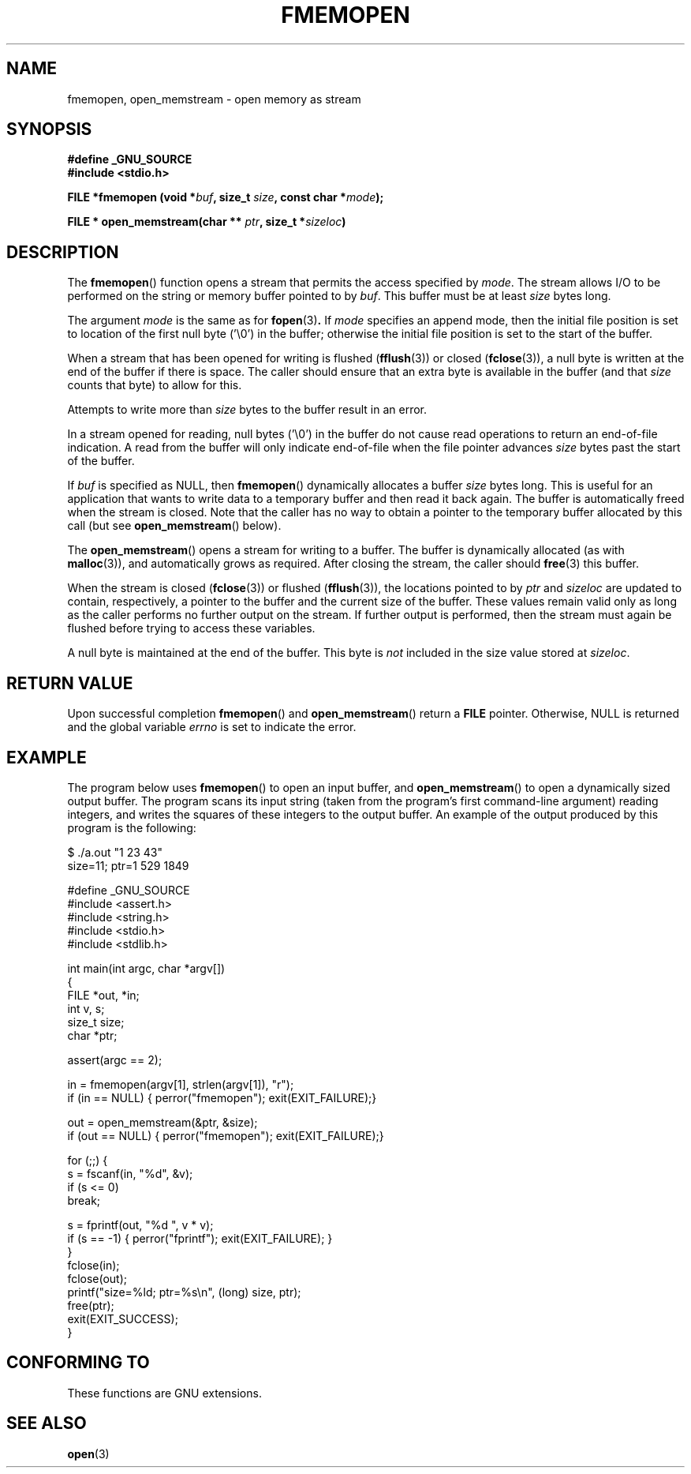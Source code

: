 .\" Copyright 2005 walter harms (walter.harms@informatik.uni-oldenburg.de),
.\" and Copyright 2005 Michael Kerrisk <mtk-manpages@gmx.net>
.\" Distributed under the GPL.
.\"
.TH FMEMOPEN 3 2005-12-08 "GNU" "glibc function"
.SH NAME
fmemopen, open_memstream \-  open memory as stream
.SH SYNOPSIS
.B #define _GNU_SOURCE
.br
.B #include <stdio.h>
.sp
.BI "FILE *fmemopen (void *"buf ", size_t "size ","
.BI "const char *" mode ");"
.sp
.BI "FILE * open_memstream(char ** "ptr ", size_t *" sizeloc )
.SH DESCRIPTION
The
.BR fmemopen ()
function opens a stream that permits the access specified by
.IR mode .
The stream allows I/O to be performed on the string or memory buffer 
pointed to by
.IR buf .  
This buffer must be at least
.I size
bytes long.
.PP
The argument
.I mode
is the same as for
.BR fopen (3) .
If
.I mode
specifies an append mode, then the initial file position is set to 
location of the first null byte ('\\0') in the buffer;
otherwise the initial file position is set to the start of the buffer.
.PP
When a stream that has been opened for writing is flushed  
.RB ( fflush (3))
or closed
.RB ( fclose (3)),
a null byte is written at the end of the buffer if there is space.
The caller should ensure that an extra byte is available in the 
buffer
(and that
.IR size
counts that byte)
to allow for this.  

Attempts to write more than
.I size
bytes to the buffer result in an error.
.\" FIXME Attempts to write more than 'size' bytes to the buffer 
.\" should give an error, but see 
.\" http://sourceware.org/bugzilla/show_bug.cgi?id=1995
.PP
In a stream opened for reading, 
null bytes ('\\0') in the buffer do not cause read 
operations to return an end-of-file indication.
A read from the buffer will only indicate end-of-file
when the file pointer advances 
.I size
bytes past the start of the buffer.
.PP
If 
.I buf 
is specified as NULL, then
.BR  fmemopen ()
dynamically allocates a buffer
.I size
bytes long. 
This is useful for an application that wants to write data to
a temporary buffer and then read it back again.
The buffer is automatically freed when the stream is closed.
Note that the caller has no way to obtain a pointer to the
temporary buffer allocated by this call (but see
.BR open_memstream ()
below).

The
.BR open_memstream ()
opens a stream for writing to a buffer.  
The buffer
is dynamically allocated (as with 
.BR malloc (3)),
and automatically grows as required.
After closing the stream, the caller should
.BR free (3)
this buffer.

When the stream is closed 
.RB ( fclose (3))
or flushed 
.RB ( fflush (3)),
the locations pointed to by
.I ptr 
and 
.I sizeloc
are updated to contain, respectively, a pointer to the buffer and the
current size of the buffer.  
These values remain valid only as long as the caller 
performs no further output on the stream.  
If further output is performed, then the stream 
must again be flushed before trying to access these variables.

A null byte is maintained at the end of the buffer.  
This byte is 
.I not 
included in the size value stored at 
.IR sizeloc .
.\" 
.\" FIXME the following is from the glibc info doc, but appears not
.\" to be true: http://sourceware.org/bugzilla/show_bug.cgi?id=1996
.\" The stream's file position can be changed with
.\" .BR fseek (3) 
.\" or 
.\" .BR fseeko (3).
.\" Moving the file position past the end
.\" of the data already written fills the intervening space with
.\" zeroes.
.SH "RETURN VALUE"
Upon successful completion  
.BR fmemopen () 
and
.BR open_memstream ()
return a
.B FILE 
pointer.  
Otherwise, NULL is  returned  and  the  global  variable
.I errno 
is set to indicate the error.

.SH "EXAMPLE"
The program below uses 
.BR fmemopen ()
to open an input buffer, and
.BR open_memstream ()
to open a dynamically sized output buffer.
The program scans its input string (taken from the program's
first command-line argument) reading integers,
and writes the squares of these integers to the output buffer.
An example of the output produced by this program is the following:
.nf

$ ./a.out "1 23 43"
size=11; ptr=1 529 1849

#define _GNU_SOURCE
#include <assert.h>
#include <string.h>
#include <stdio.h>
#include <stdlib.h>

int main(int argc, char *argv[])
{
    FILE *out, *in;
    int v, s;
    size_t size;
    char *ptr;

    assert(argc == 2);

    in = fmemopen(argv[1], strlen(argv[1]), "r");
    if (in == NULL) { perror("fmemopen"); exit(EXIT_FAILURE);}

    out = open_memstream(&ptr, &size);
    if (out == NULL) { perror("fmemopen"); exit(EXIT_FAILURE);}

    for (;;) {
        s = fscanf(in, "%d", &v);
        if (s <= 0)
            break;

        s = fprintf(out, "%d ", v * v);
        if (s == -1) { perror("fprintf"); exit(EXIT_FAILURE); }
    }
    fclose(in);
    fclose(out);
    printf("size=%ld; ptr=%s\\n", (long) size, ptr);
    free(ptr);
    exit(EXIT_SUCCESS);
}
.fi
.sp
.SH "CONFORMING TO"
These functions are GNU extensions.
.\" Jan 06: But they appear to be going up for standardization by
.\" POSIX/PASC/IEEE.
.SH "SEE ALSO"
.BR open (3)
